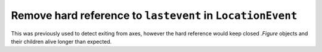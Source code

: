 Remove hard reference to ``lastevent`` in ``LocationEvent``
~~~~~~~~~~~~~~~~~~~~~~~~~~~~~~~~~~~~~~~~~~~~~~~~~~~~~~~~~~~


This was previously used to detect exiting from axes, however the hard
reference would keep closed `.Figure` objects and their children alive longer
than expected.
